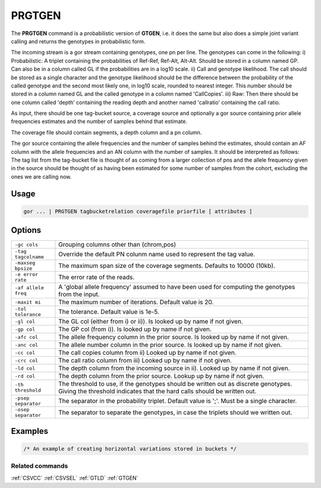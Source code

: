 .. raw:: html

   <span style="float:right; padding-top:10px; color:#BABABA;">Used in: gor only</span>

.. _PRGTGEN:

=======
PRGTGEN
=======
The **PRGTGEN** command is a probabilistic version of **GTGEN**, i.e. it does the same but also does a simple joint
variant calling and returns the genotypes in probabilistic form.

The incoming stream is a gor stream containing genotypes, one pn per line. The genotypes can come in the following:
i) Probabilistic: A triplet containing the probabilities of Ref-Ref, Ref-Alt, Alt-Alt. Should be stored in a column
named GP. Can also be in a column called GL if the probabilities are in a log10 scale.
ii) Call and genotype likelihood. The call should be stored as a single character and the genotype likelihood should be
the difference between the probability of the called genotype and the second most likely one, in log10 scale, rounded
to nearest integer. This number should be stored in a column named GL and the called genotype in a column named
'CallCopies'.
iii) Raw: Then there should be one column called 'depth' containing the reading depth and another named 'callratio'
containing the call ratio.

As input, there should be one tag-bucket source, a coverage source and optionally a gor source containing prior allele
frequencies estimates and the number of samples behind that estimate.

The coverage file should contain segments, a depth column and a pn column.

The gor source containing the allele frequencies and the number of samples behind the estimates, should contain an AF
column with the allele frequencies and an AN column with the number of samples. It should be interpreted as follows:
The tag list from the tag-bucket file is thought of as coming from a larger collection of pns and the allele frequency
given in the source should be thought of as having been estimated for some number of samples from the cohort, excluding
the ones we are calling now.

Usage
=====

.. code-block:: gor

    gor ... | PRGTGEN tagbucketrelation coveragefile priorfile [ attributes ]

Options
=======
+---------------------+----------------------------------------------------------------------------------------------------+
| ``-gc cols``        | Grouping columns other than (chrom,pos)                                                            |
+---------------------+----------------------------------------------------------------------------------------------------+
| ``-tag tagcolname`` | Override the default PN colunm name used to represent the tag value.                               |
+---------------------+----------------------------------------------------------------------------------------------------+
| ``-maxseg bpsize``  | The maximum span size of the coverage segments.  Defaults to 10000 (10kb).                         |
+---------------------+----------------------------------------------------------------------------------------------------+
| ``-e error rate``   | The error rate of the reads.                                                                       |
+---------------------+----------------------------------------------------------------------------------------------------+
| ``-af allele freq`` | A 'global allele frequency' assumed to have been used for computing the genotypes from the input.  |
+---------------------+----------------------------------------------------------------------------------------------------+
| ``-maxit mi``       | The maximum number of iterations. Default value is 20.                                             |
+---------------------+----------------------------------------------------------------------------------------------------+
| ``-tol tolerance``  | The tolerance. Default value is 1e-5.                                                              |
+---------------------+----------------------------------------------------------------------------------------------------+
| ``-gl col``         | The GL col (either from i) or ii)). Is looked up by name if not given.                             |
+---------------------+----------------------------------------------------------------------------------------------------+
| ``-gp col``         | The GP col (from i)). Is looked up by name if not given.                                           |
+---------------------+----------------------------------------------------------------------------------------------------+
| ``-afc col``        | The allele frequency column in the prior source. Is looked up by name if not given.                |
+---------------------+----------------------------------------------------------------------------------------------------+
| ``-anc col``        | The allele number column in the prior source. Is looked up by name if not given.                   |
+---------------------+----------------------------------------------------------------------------------------------------+
| ``-cc col``         | The call copies column from ii) Looked up by name if not given.                                    |
+---------------------+----------------------------------------------------------------------------------------------------+
| ``-crc col``        | The call ratio column from iii) Looked up by name if not given.                                    |
+---------------------+----------------------------------------------------------------------------------------------------+
| ``-ld col``         | The depth column from the incoming source in ii). Looked up by name if not given.                  |
+---------------------+----------------------------------------------------------------------------------------------------+
| ``-rd col``         | The depth column from the prior source. Lookup up by name if not given.                            |
+---------------------+----------------------------------------------------------------------------------------------------+
| ``-th threshold``   | The threshold to use, if the genotypes should be written out as discrete genotypes. Giving the     |
|                     | threshold indicates that the hard calls should be written out.                                     |
+---------------------+----------------------------------------------------------------------------------------------------+
| ``-psep separator`` | The separator in the probability triplet. Default value is ';'. Must be a single character.        |
+---------------------+----------------------------------------------------------------------------------------------------+
| ``-osep separator`` | The separator to separate the genotypes, in case the triplets should we written out.               |
+---------------------+----------------------------------------------------------------------------------------------------+
Examples
========

.. code-block:: gor

    /* An example of creating horizontal variations stored in buckets */



Related commands
----------------

:ref:`CSVCC` :ref:`CSVSEL` :ref:`GTLD` :ref:`GTGEN`